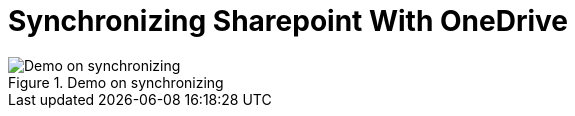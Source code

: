 = Synchronizing Sharepoint With OneDrive
:description:
:keywords: sharepoint,synchronization,synch,onedrive
:page-partial:


.Demo on synchronizing
image::compendium:snychronizing_with_onedrive.gif[Demo on synchronizing]